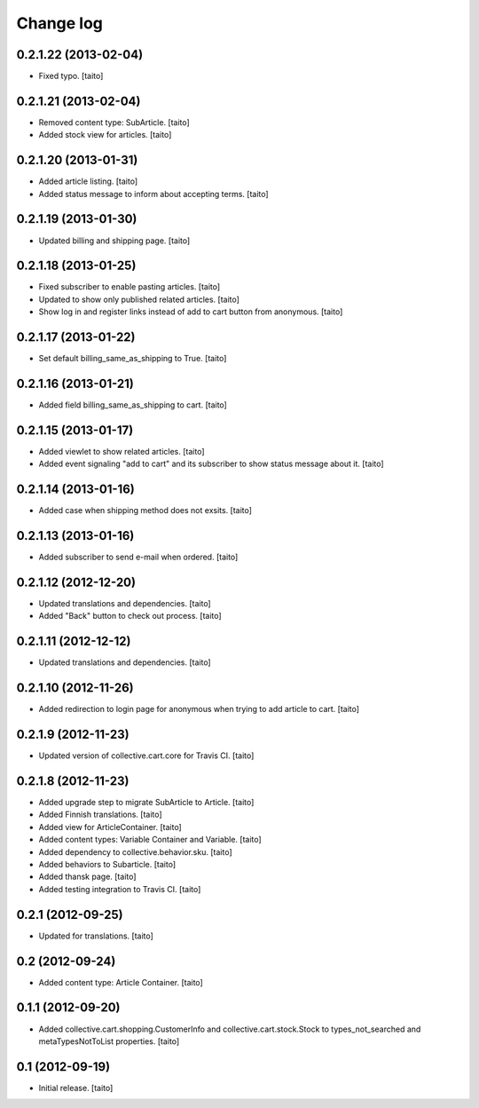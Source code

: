 Change log
----------

0.2.1.22 (2013-02-04)
=====================

- Fixed typo. [taito]

0.2.1.21 (2013-02-04)
=====================

- Removed content type: SubArticle. [taito]
- Added stock view for articles. [taito]

0.2.1.20 (2013-01-31)
=====================

- Added article listing. [taito]
- Added status message to inform about accepting terms. [taito]

0.2.1.19 (2013-01-30)
=====================

- Updated billing and shipping page. [taito]

0.2.1.18 (2013-01-25)
=====================

- Fixed subscriber to enable pasting articles. [taito]
- Updated to show only published related articles. [taito]
- Show log in and register links instead of add to cart button from anonymous. [taito]

0.2.1.17 (2013-01-22)
=====================

- Set default billing_same_as_shipping to True. [taito]

0.2.1.16 (2013-01-21)
=====================

- Added field billing_same_as_shipping to cart. [taito]

0.2.1.15 (2013-01-17)
=====================

- Added viewlet to show related articles. [taito]
- Added event signaling "add to cart" and its subscriber to show status message about it. [taito]

0.2.1.14 (2013-01-16)
=====================

- Added case when shipping method does not exsits. [taito]

0.2.1.13 (2013-01-16)
=====================

- Added subscriber to send e-mail when ordered. [taito]

0.2.1.12 (2012-12-20)
=====================

- Updated translations and dependencies. [taito]
- Added "Back" button to check out process. [taito]

0.2.1.11 (2012-12-12)
=====================

- Updated translations and dependencies. [taito]

0.2.1.10 (2012-11-26)
=====================

- Added redirection to login page for anonymous when trying to add article to cart.
  [taito]

0.2.1.9 (2012-11-23)
====================

- Updated version of collective.cart.core for Travis CI. [taito]

0.2.1.8 (2012-11-23)
====================

- Added upgrade step to migrate SubArticle to Article. [taito]
- Added Finnish translations. [taito]
- Added view for ArticleContainer. [taito]
- Added content types: Variable Container and Variable. [taito]
- Added dependency to collective.behavior.sku. [taito]
- Added behaviors to Subarticle. [taito]
- Added thansk page. [taito]
- Added testing integration to Travis CI. [taito]

0.2.1 (2012-09-25)
==================

- Updated for translations. [taito]

0.2 (2012-09-24)
================

- Added content type: Article Container. [taito]

0.1.1 (2012-09-20)
==================

- Added collective.cart.shopping.CustomerInfo and collective.cart.stock.Stock to types_not_searched and metaTypesNotToList properties. [taito]

0.1 (2012-09-19)
================

- Initial release. [taito]
